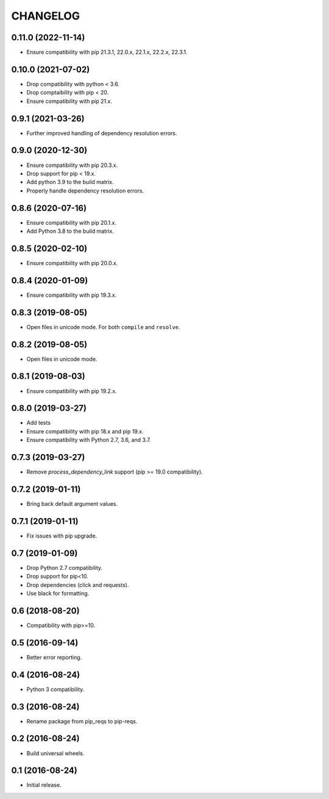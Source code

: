 CHANGELOG
=========


0.11.0 (2022-11-14)
-------------------

* Ensure compatibility with pip 21.3.1, 22.0.x, 22.1.x, 22.2.x, 22.3.1.


0.10.0 (2021-07-02)
-------------------

* Drop compatibility with python < 3.6.
* Drop comptaibility with pip < 20.
* Ensure compatibility with pip 21.x.


0.9.1 (2021-03-26)
------------------

* Further improved handling of dependency resolution errors.


0.9.0 (2020-12-30)
------------------

* Ensure compatibility with pip 20.3.x.
* Drop support for pip < 19.x.
* Add python 3.9 to the build matrix.
* Properly handle dependency resolution errors.


0.8.6 (2020-07-16)
------------------

* Ensure compatibility with pip 20.1.x.
* Add Python 3.8 to the build matrix.


0.8.5 (2020-02-10)
------------------

* Ensure compatibility with pip 20.0.x.


0.8.4 (2020-01-09)
------------------

* Ensure compatibility with pip 19.3.x.


0.8.3 (2019-08-05)
------------------

* Open files in unicode mode. For both ``compile`` and ``resolve``.


0.8.2 (2019-08-05)
------------------

* Open files in unicode mode.


0.8.1 (2019-08-03)
------------------

* Ensure compatibility with pip 19.2.x.


0.8.0 (2019-03-27)
------------------

* Add tests
* Ensure compatibility with pip 18.x and pip 19.x.
* Ensure compatibility with Python 2.7, 3.6, and 3.7.


0.7.3 (2019-03-27)
------------------

* Remove `process_dependency_link` support (pip >= 19.0 compatibility).


0.7.2 (2019-01-11)
------------------

* Bring back default argument values.


0.7.1 (2019-01-11)
------------------

* Fix issues with pip upgrade.


0.7 (2019-01-09)
----------------

* Drop Python 2.7 compatibility.
* Drop support for pip<10.
* Drop dependencies (click and requests).
* Use black for formatting.


0.6 (2018-08-20)
----------------

* Compatibility with pip>=10.


0.5 (2016-09-14)
----------------

* Better error reporting.


0.4 (2016-08-24)
----------------

* Python 3 compatibility.


0.3 (2016-08-24)
----------------

* Rename package from pip_reqs to pip-reqs.


0.2 (2016-08-24)
----------------

* Build universal wheels.


0.1 (2016-08-24)
----------------

* Initial release.

